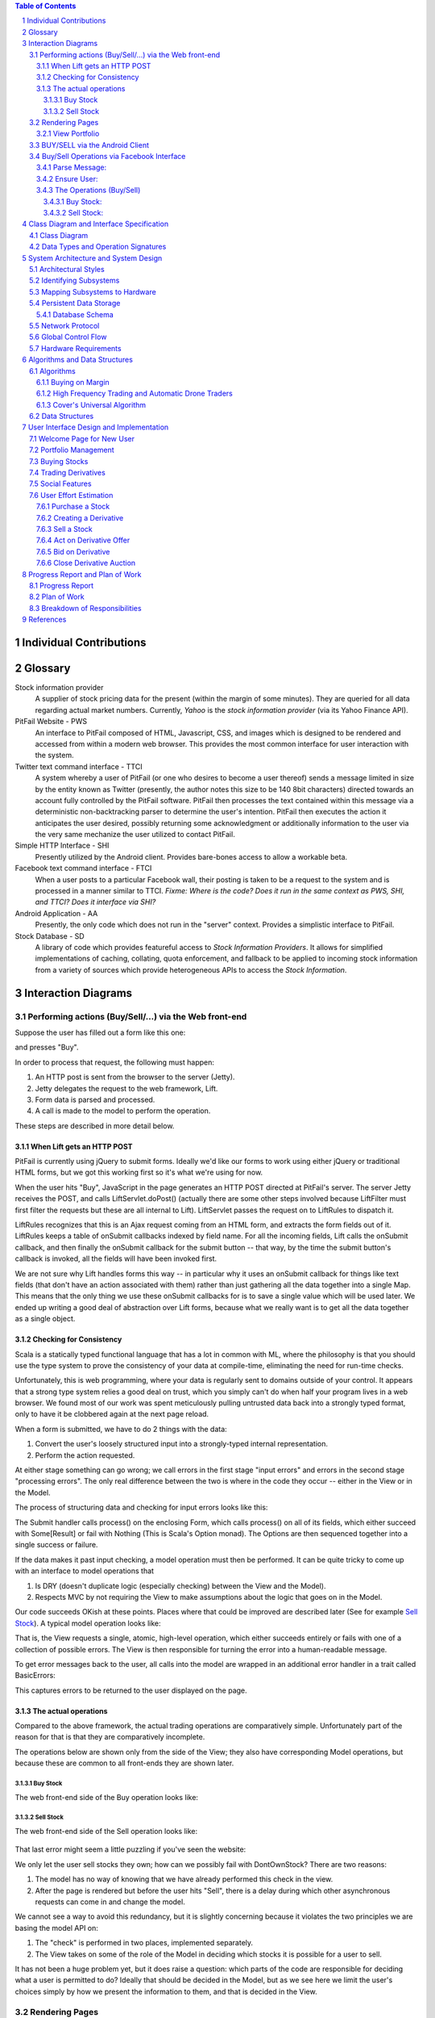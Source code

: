 .. raw:: latex

	\begin{titlepage}
	\centering
	\singlespacing

	\vspace*{2in}

	\begin{center}
		\Huge PitFail Report 2 \\
		\Large An Online Financial Engineering Game
	\end{center}

	\vspace*{2in}

	\large
	November 4, 2011 \\

	\vspace*{0.5in}

	Software Engineering I, Group 3 \\
	\href{https://github.com/pitfail/pitfail-reports/wiki}{https://github.com/pitfail/pitfail-reports/wiki} \\

	\vspace*{0.5in}

	Michael Koval, Cody Schafer, \\
	Owen Healy, Brian Goodacre \\
	Roma Mehta, Sonu Iqbal \\
	Avanti Kulkarni \\
	\end{titlepage}

.. sectnum::

.. contents:: Table of Contents

.. raw:: latex

	\pagebreak

Individual Contributions
========================

.. raw:: latex

	\begin{center}
	\small

.. csv-table::
	:header: "Responsibility", "Michal Koval", "Cody Schafer", "Owen Healy", "Brian Good-acre", "Roma Mehta", "Sonu Iqbal", "Avanti Kulkarni"
	:widths: 15, 6, 6, 6, 6, 6, 6, 6
    Interaction Diagrams (35),     ,  10%,  30%,     ,     ,  20%,  30%
    Classes and Specs (13),        ,     ,     ,     ,     ,     ,
    → Class Diagram (8),       100%,     ,     ,     ,     ,     ,
    → Signatures (5),          100%,     ,     ,     ,     ,     ,
    Arch. and Design (22),
    → Arch. Styles (5),            , 100%,     ,     ,     ,     ,
    → Package Diagram (5),         , 100%,     ,     ,     ,     ,
    → Map. Hardware (2),           , 100%,     ,     ,     ,     ,
    → Database (5),                ,     ,     , 100%,     ,     ,
    → Other (5),                   ,     ,  30%,     ,     ,  70%,
    Algos. and Structures (4),     ,     ,     , 100%,     ,     ,
    User Interface (10),           ,     ,     ,     ,     ,     ,
    → Appearance (5),          100%,     ,     ,     ,     ,     ,
    → Prose Description (5),   100%,     ,     ,     ,     ,     ,
    Plan of Work (4),              ,     ,     , 100%,     ,     ,
    References (2),                ,     ,     ,  50%,     ,  50%,

.. raw:: latex

	\end{center}

Glossary
========

Stock information provider
        A supplier of stock pricing data for the present (within the margin of
        some minutes). They are queried for all data regarding actual market
        numbers. Currently, *Yahoo* is the *stock information provider* (via
        its Yahoo Finance API).

PitFail Website - PWS
        An interface to PitFail composed of HTML, Javascript, CSS, and images
        which is designed to be rendered and accessed from within a modern
        web browser. This provides the most common interface for user
        interaction with the system.

Twitter text command interface - TTCI
        A system whereby a user of PitFail (or one who desires to become a user
        thereof) sends a message limited in size by the entity known as Twitter
        (presently, the author notes this size to be 140 8bit characters)
        directed towards an account fully controlled by the PitFail software.
        PitFail then processes the text contained within this message via a
        deterministic non-backtracking parser to determine the user's
        intention. PitFail then executes the action it anticipates the user
        desired, possibly returning some acknowledgment or additionally
        information to the user via the very same mechanize the user utilized
        to contact PitFail.

Simple HTTP Interface - SHI
        Presently utilized by the Android client. Provides bare-bones access to
        allow a workable beta.

Facebook text command interface - FTCI
        When a user posts to a particular Facebook wall, their posting is taken
        to be a request to the system and is processed in a manner similar to
        TTCI. *Fixme: Where is the code? Does it run in the same context as
        PWS, SHI, and TTCI? Does it interface via SHI?*

Android Application - AA
        Presently, the only code which does not run in the "server" context.
        Provides a simplistic interface to PitFail.

Stock Database - SD
        A library of code which provides featureful access to `Stock Information
        Providers`. It allows for simplified implementations of caching,
        collating, quota enforcement, and fallback to be applied to incoming
        stock information from a variety of sources which provide heterogeneous
        APIs to access the `Stock Information`.

Interaction Diagrams
====================

Performing actions (Buy/Sell/...) via the Web front-end
------------------------------------------------------

Suppose the user has filled out a form like this one:

.. image:: sequence-diagrams/images/buy-form.png
    :width: 30%

and presses "Buy".

In order to process that request, the following must happen:

1. An HTTP post is sent from the browser to the server (Jetty).
2. Jetty delegates the request to the web framework, Lift.
3. Form data is parsed and processed.
4. A call is made to the model to perform the operation.

These steps are described in more detail below.

When Lift gets an HTTP POST
...........................

.. image:: sequence-diagrams/diagrams/form-submission.pdf
    :width: 90%

PitFail is currently using jQuery to submit forms. Ideally we'd like our forms
to work using either jQuery or traditional HTML forms, but we got this working
first so it's what we're using for now.

When the user hits "Buy", JavaScript in the page generates an HTTP POST
directed at PitFail's server. The server Jetty receives the POST, and calls
LiftServlet.doPost() (actually there are some other steps involved because
LiftFilter must first filter the requests but these are all internal to Lift).
LiftServlet passes the request on to LiftRules to dispatch it.

LiftRules recognizes that this is an Ajax request coming from an HTML form, and
extracts the form fields out of it. LiftRules keeps a table of onSubmit
callbacks indexed by field name. For all the incoming fields, Lift calls the
onSubmit callback, and then finally the onSubmit callback for the submit button
-- that way, by the time the submit button's callback is invoked, all the
fields will have been invoked first.

We are not sure why Lift handles forms this way -- in particular why it uses an
onSubmit callback for things like text fields (that don't have an action
associated with them) rather than just gathering all the data together into a
single Map. This means that the only thing we use these onSubmit callbacks for
is to save a single value which will be used later. We ended up writing a good
deal of abstraction over Lift forms, because what we really want is to get all
the data together as a single object.

Checking for Consistency
........................

Scala is a statically typed functional language that has a lot in common with
ML, where the philosophy is that you should use the type system to prove the
consistency of your data at compile-time, eliminating the need for run-time
checks.

Unfortunately, this is web programming, where your data is regularly sent to
domains outside of your control. It appears that a strong type system relies a
good deal on trust, which you simply can't do when half your program lives in a
web browser. We found most of our work was spent meticulously pulling untrusted
data back into a strongly typed format, only to have it be clobbered again at
the next page reload.

When a form is submitted, we have to do 2 things with the data:

1. Convert the user's loosely structured input into a strongly-typed internal
   representation.

2. Perform the action requested.

At either stage something can go wrong; we call errors in the first stage
"input errors" and errors in the second stage "processing errors". The only
real difference between the two is where in the code they occur -- either in
the View or in the Model.

The process of structuring data and checking for input errors looks like this:

.. image:: sequence-diagrams/diagrams/input-errors.pdf
    :width: 90%

The Submit handler calls process() on the enclosing Form, which calls process()
on all of its fields, which either succeed with Some[Result] or fail with
Nothing (This is Scala's Option monad). The Options are then sequenced together
into a single success or failure.

If the data makes it past input checking, a model operation must then be
performed. It can be quite tricky to come up with an interface to model
operations that

1. Is DRY (doesn't duplicate logic (especially checking) between the View and
   the Model).

2. Respects MVC by not requiring the View to make assumptions about the logic
   that goes on in the Model.

Our code succeeds OKish at these points. Places where that could be improved
are described later (See for example `Sell Stock`_). A typical model operation looks like:

.. image:: sequence-diagrams/diagrams/typical-model-op.pdf
    :width: 60%

That is, the View requests a single, atomic, high-level operation, which either
succeeds entirely or fails with one of a collection of possible errors. The
View is then responsible for turning the error into a human-readable message.

To get error messages back to the user, all calls into the model are wrapped in
an additional error handler in a trait called BasicErrors:

.. image:: sequence-diagrams/diagrams/processing-errors.pdf
    :width: 70%

This captures errors to be returned to the user displayed on the page.

The actual operations
.....................

Compared to the above framework, the actual trading operations are
comparatively simple. Unfortunately part of the reason for that is that they
are comparatively incomplete.

The operations below are shown only from the side of the View; they also have
corresponding Model operations, but because these are common to all front-ends
they are shown later.

Buy Stock
`````````

The web front-end side of the Buy operation looks like:

.. image:: sequence-diagrams/diagrams/buy-stock-web.pdf
    :width: 90%

Sell Stock
``````````

The web front-end side of the Sell operation looks like:

.. figure:: sequence-diagrams/diagrams/sell-stock-web.pdf
    :width: 90%

That last error might seem a little puzzling if you've seen the website:

.. image:: sequence-diagrams/images/portfolio.pdf
    :width: 60%

We only let the user sell stocks they own; how can we possibly fail with
DontOwnStock? There are two reasons:

1. The model has no way of knowing that we have already performed this check in
   the view.

2. After the page is rendered but before the user hits "Sell", there is a delay
   during which other asynchronous requests can come in and change the model.

We cannot see a way to avoid this redundancy, but it is slightly concerning
because it violates the two principles we are basing the model API on:

1. The "check" is performed in two places, implemented separately.
   
2. The View takes on some of the role of the Model in deciding which stocks it
   is possible for a user to sell.

It has not been a huge problem yet, but it does raise a question: which parts
of the code are responsible for deciding what a user is permitted to do?
Ideally that should be decided in the Model, but as we see here we limit the
user's choices simply by how we present the information to them, and that is
decided in the View.

Rendering Pages
---------------

Pages don't perform actions and so they are accessed over HTTP GET. Lift
handles GET like this:

.. image:: sequence-diagrams/diagrams/http-get.pdf
    :width: 80%

That is, the request is delegated to a Snippet object's render() method, which
returns the HTML for the generated page. The selection of which snippet to use
is done based on a mapping stored in LiftRules.

View Portfolio
..............

Viewing a portfolio is essentially a task of pulling information out of the
model and converting it to HTML:

.. figure:: sequence-diagrams/diagrams/view-portfolio-web.pdf
    :width: 90%


BUY/SELL via the Android Client
--------------------------------

.. figure:: sequence-diagrams/android/BuyStock.png
    :width: 90%

    Buy Stocks via Android Client

The diagram above is the interaction sequence diagram for UC Buy Stocks from an Android Mobile Client.
As shown, first the search action is initiated by the Android Controller which requested by the Android user.
The Android controller sends an HTTP Post request to Yahoo Stock Source. This request specifically asks
for the Stock Value of the stock ticker by sending the corresponding tag with the request. Once the response
is received, the Mobile Client creates the Buy request. The Android controller calls the BuyServlet using an
HTTP Post request via the Jetty Server.The Jetty server has capability to support both Scala and Java sources
as it runs on a JVM. All the servlets for Android are written in Java which internally calls functions
from Scala classes.  The reason for choosing Java for Android client is for its compatibility.The BuyServlet
internally makes use of the Portfolio class the extract the user info from the Database. If the Volume to be 
bought is correct, user's portfolio is updated and results are sent back to the user.

.. figure:: sequence-diagrams/android/SellStock.png
    :width: 90%

    Sell Stocks via Android Client

The diagram above is the interaction sequence diagram for UC Sell Stocks from an Android Mobile Client.
The user initiates the action by creating a request by providing the Stock ticker name he intends to sell off.
The Android controller sends an HTTP Post request to SellServlet via the Jetty Server. The BuyServlet 
makes use of portfolio class and call the function to update the user profile.Because we expect 
asynchronous requests there is a possibility that by the time a SellStock is completely executed 
there can be another asynchronous call from some other client interface by the same user. 
Such a situation is handled by throwing back an exception message "You don't own this stock" and  
corresponding appropriate message back to the user.Currently, we sell off all the corresponding stocks. 
In the future, we do plan to give user an option of amount of volume he wants to sell off. 

Buy/Sell Operations via Facebook Interface
------------------------------------------

If a player wants to access PitFail via Facebook, he or she can post the request on PitFail's wall.

The request has to be in format:
Username: Operation(Buy/Sell):[volume]:Ticker

Currently Facebook interface only supports two operations ¿ Buy or Sell securities.

To process this request :
1.This request should be listened to and Facebook app should be notified of the wall post

2.The wall post should be read and parsed.

3.The request should  invoke appropriate module from server to get the operation done

4.The player should be notified of the status of the request (successful/failed)
Here is a description in detail:

Parse Message:
..............

The first step is to read the wall post and parse it to a request that a server can handle.

.. image:: sequence-diagrams/FB/parseMessage.png
    :width: 90%

FBListener listens to the wall post of our account and notifies PitFail Facebook app of any new wall post.  We use RestFB APIs  that access Facebook account of PitFail using the unique access token provided by Facebook.  API fetchConnection(User) reads the new wall post and passes it to ParseMessage module. ParseMessage processes the wall post, extracts the information required to process the request. It also checks for the right number of arguments and the data type (e.g. Volume has to be a number).
If the message is good enough to be processed (no errors), the parsed request is sent to server , otherwise the player is notified of the error by commenting on player's wall post. 

Ensure User:
............

Now that the message is parsed, we need to check the authenticity of the user. Facebook interface of PitFail does not (for now) support registration.  The player has to be already registered to the system to play the game via FB interface.

.. image:: sequence-diagrams/FB/ensureUser.png
    :width: 90%

ensureUser ensures the existence of a user before the user's request tries to access portfolio. 
If the user exists, the request is processed further otherwise the player is notified of the error occurred by posting a comment on his wall post.

The Operations (Buy/Sell)
.........................

Once the wall post is parsed into a trade request  and the existence of user is checked, the actual operation takes place.

Buy Stock:
``````````

.. figure:: sequence-diagrams/FB/buy.png
    :width: 90%

Sell Stock:
```````````


.. figure:: sequence-diagrams/FB/sell.png
    :width: 90%

The  working of a server is explained in detail in website section.
When the server receives a valid request from a legitimate user, it accesses
the portfolio of the user to perform the operation.  Based on the value
returned by user, Facebook App posts comment on the player's wall post saying
"Successful" or "failed <reason>"


Class Diagram and Interface Specification
=========================================

Class Diagram
-------------

.. figure:: class-diagrams/class-diagram.pdf
    :width: 100%

Data Types and Operation Signatures
-----------------------------------
Mapping between Scala and UML is more difficult than mapping between a
"traditional" object-oriented language such as C++ or Java and UML class
diagrams. In particular, methods and attributes in Scala are often
interchangeable and both may use symbols for their names. As such, any method
that accepts zero parameters and has no side-affects is written as an attribute
instead of a method. Any methods or attributes that contain symbols or
punctuation, such as "$", are prefixed with <<operator>>. Keep these conventions
in mind when reading the following section.

As a financial simulator, Pitfail requires interacting with several types of
quantities: (1) volume of stock, (2) stock prices, (3) cash, and (4) fractional
ownership of an asset. These concepts are represented by, respectively, the
*Shares*, *Price*, *Dollars*, and *Scale* classes:

.. figure:: class-diagrams/sigs-wrappers.pdf
    :width: 80%

Using these special-purpose classes provides much more type safety than storing
all four of these quantities as BigDecimals. This is especially important when
performing mathematical operations on these types: some combinations of types
are useful, while others are meaningless. The process of switching from a
unilateral use of BigDecimal caught several bugs that would have otherwise gone

The next most important classes are those that represent individual stocks and
stock quotes. In Pitfail's object model, *Stock* is a something that can be
purchased on a market, a *Quote* is a stock paired with it's current price, and
a *StockAsset* is the number of shares of a stock owned by a particular user:

.. figure:: class-diagrams/sigs-stocks.pdf
    :width: 80%

Immediately one is drawn to the peculiar decision of splitting *QuoteInfo* from
*Quote*. This is intentionally done to isolate optional information about a stock,
which may not always be available, from the information that is necessary to make
a trade. By isolating this superfluous information it is possible to change its
in-memory representation from an object to a sparse data structure if necessary.

Given a *Stock*, a *Quote* must be generated using a stock data provider such as
Yahoo! Finance. This is encapsulated in the *StockDatabase* interface and its
concrete implementations:

.. figure:: class-diagrams/sigs-stocks-db.pdf
    :width: 80%

Most importantly, the *YahooCSVStockDatabase* and *YahooYQLStockDatabase*
classes query Yahoo! Finance for updated stock quotes. These two classes are
combined using the *CachingStockDatabase*, a in-memory cache that uses a hash
table to memoize repeated queries for the same quotes. Finally, the
*FailoverStockDatabase* tries a list of stock providers in series until one
query succeeds: this is important because Yahoo! Finance's YQL interface
provides the richest interface to stock data, but is notoriously unreliable.

Once a stock has been purchased by a user it is wrapped in a *StockAsset* and
added to the user's portfolio. As the *User*, *Portfolio*, and *StockAsset*
classes contain persistent data, all of these classes interact with the
database using Squeryl:

.. figure:: class-diagrams/sigs-portfolio.pdf
    :width: 80%

Similarly, a variety of database-wrapper classes are defined for derivatives:

.. figure:: class-diagrams/sigs-derivatives.pdf
    :width: 80%

This set of classes is the primary interaction between the view, the model, and
the database. Calling one of these methods, e.g. *buyStock()* on a *Portfolio*,
causes Squeryl to accordingly update the database and to generate a new entry
in the news feed (when appropriate). These entries are stored in the *Newsfeed*
class, which is a simple chronological log:

.. figure:: class-diagrams/sigs-news.pdf
    :width: 2.5in

System Architecture and System Design
=====================================

Architectural Styles
--------------------

PitFail is composed of a large number of pieces of code which provide a wide
range of functionality. This necessitated using different architectural styles
for various portions of the program. Some sections of the code are independent
of other portions to the degree that they can be viewed as libraries. This is
particularly the case with the Stock Database code, which presents itself as a
library from which different querying architectures may be constructed.

The Stock Database library heavily follows the pipe and filter architectural
style. Each class (also called a Stock Database, SDB) either links other SDBs
together or communicates with a concrete SDB. In practice, many more of the
SDBs form the interior "filtering" functions rather than the endpoint "driving"
functions. The filtering SDBs implement collating of requests, caching of
results, various forms of rate limiting, and fallback between different
pipelines of SDBs.

Within the website, implemented via the Lift web framework, View First MVC is
utilized. Lift provides a "View First" interface for those developing via it,
meaning that control of the program's execution is in the hands of the View
code, and can be passed off to other portions as needed. In the case of
PitFail's website, model code is independent of the website itself (and thus
Lift). Control code is specific bound to Lift's framework but clearly split
from the view code. The control component within the website provides
information such as authorization info to the view for processing.

Identifying Subsystems
----------------------

The majority of the code for PitFail falls under the "server side" category.
All code for controlling the WebPage, Twitter Interface, Model, General Text
Command Interface, and what shall be referred to as the Simple HTTP Request
interface (a Java Servlet presently used for Android interaction) run within a
single context on the server.

Key "client side" portions of the code are the Android application and the
Javascript code generated by Lift which notifies server side handlers of some
event/change or makes a request which runs a server side handler. None of the
`WebPage` Javascript code should be considered a subsystem of PitFail

- Model. This includes database interactions. It is divorced from any of the
  various front-end/interface subsystems, each of which make calls into it
  rather than modifying the DB directly.
- Main Webpage. Written using Lift. Is itself split into view and control portions.
- Text Interface (TI). Provides a wrapper around the backend allowing for the
  execution of parsed text based commands which result in modifications or
  queries to the backend.

  - This additionally encompasses the Twitter Text Command Interface (TTCI).
    TTCI utilizes the Text Interface code as a library, simply calling the
    Parser and Action Handler as possible commands are received via a
    continuous Twitter stream.
- SHI. Implemented as a Java Servlet which runs within the same server as Lift.
  Accesses the backend directly via the backend code. Is called via HTTP
  requests by the Android and Facebook(?) interfaces, neither of which run in
  the same context as the other subsystems.

.. figure:: component_diagram.pdf

        Major Subsystem Diagram of PitFail

Mapping Subsystems to Hardware
------------------------------

The majority of the subsystems are placed on the same server. Additionally,
they all occupy the same Jetty server, and thus can directly access methods
provided by the other subsystems. The subsystems which are in this unified
group are the Backend, Lift webpage, TTCI, and SHI.

The Lift client side helpers (Javascript which provides a link between user
interaction with webpage via a web browser and the backing Lift web page code)
run within a connecting user's web browser, thus on their own hardware.

The Android client is running on a variety of platforms, including Cellular
Telephones, Touchscreen tablets, emulators, and whatever the modding community
ported Android to in the last hour or so. No control over this hardware is to
be had, and as such the application must run flawlessly on all possible
configurations.

.. error:: FIXME: where is FACEBOOK???

Persistent Data Storage
-----------------------

Pitfail does need to store data to outlast a single execution of the system since users will be playing Pitfail for months or years at a time. 

The persistent objects are the users' accounts, the users' transactions, and stocks' performances, and portfolios' performances over time. Each user will be associated with numerous buys, sells, and derivatives and these will all need to be stored in a medium for quick and reliable access. For each transaction, this data will increase. Each stock and portfolio will represent the true test of the data storage. These objects require performance data that the users require a visual graph for and statistics on. Depending on the sampling frequency of stock prices, this data can grow every five to thirty minutes. 

As an example to explain the data storage requirements, for a system with 50 users each holding 15 unique assets, a five minute sampling frequency over one year storing records as doubles would yield:
(50 users) * (15 assets/user) * 260 working days * 6.5 hours/day * (60 minutes/hour) * (1/5 samples/(asset* minute)) * (8 bytes/sample) = 121.7 megabytes. 

Since any of these figures can be increased to make the performance data more precise, storing this information can easily become overwhelming. 

Pitfail is stored in a light-weight and portable H2 relational database that takes advantage of the relations between users, portfolios, stocks, assets, leagues, companies, etc. It is scalable to handle the large amount of information needed to create performance charts and statistics. 

Database Schema
...............
Below is the database schema for a MySQL implementation of the database, which is a possibility in the future depending on the ability of H2 and Squeryl to model leagues, companies, auctions, orders, and other new uses.

Schema Follows::

        CREATE TABLE user (
                userid INTEGER  AUTO_INCREMENT,
                PRIMARY KEY (userid),
                
                #leagueid INTEGER , #redundant. can get through Company entitiy
                #FOREIGN KEY (leagueid) REFERENCES league, #update on delete, on update
                companyid INTEGER ,
                FOREIGN KEY (companyid) REFERENCES company, ##update on delete, on update
                
                twitter VARCHAR(25), #currently not required
                username VARCHAR(25), #could make not null
                password VARCHAR(25), #could make not null
                
                registration_date DATETIME,
                first_name VARCHAR(30), 
                last_name VARCHAR(30), 
                email VARCHAR(50)
                );

        CREATE TABLE company(
                companyid INTEGER  AUTO_INCREMENT,
                PRIMARY KEY (companyid),
                
                #portfolioid INTEGER , # not needed since portfolioid == companyid
                #FOREIGN KEY (portfolioid) REFERENCES portfolio,
                leagueid INTEGER,
                FOREIGN KEY (leagueid) REFERENCES league,
                #Relation - User - Stored in the User table
                
                name VARCHAR(25),
                slogan VARCHAR(100),
                registration_date DATETIME
                );
                
        CREATE TABLE league(
                leagueid INTEGER AUTO_INCREMENT,
                PRIMARY KEY(leagueid),
                
                admin INTEGER ,
                #FOREIGN KEY(admin) REFERENCES user,
                #Relation - Company - Stored in the Company table
                #Relation - User - Stored in the User table
                
                name VARCHAR(25),
                description VARCHAR(500),
                slogan VARCHAR(100),
                
                start_date DATETIME,
                end_date DATETIME,
                start_cash DOUBLE(20,4),
                margin_limit DOUBLE(20,4)
                #more league options can be included here
                );
                
        CREATE TABLE portfolio(
                portfolioid INTEGER , #the portfolio id == company id
                PRIMARY KEY (portfolioid),
                FOREIGN KEY (portfolioid) REFERENCES company,
                
                cash DOUBLE(20,4)
                
                #Relation - Asset - Stored in Asset Table#
                );

        CREATE TABLE asset(
                ticker VARCHAR(25) ,
                FOREIGN KEY (ticker) REFERENCES stocks_derivatives,
                
                portfolioid INTEGER ,
                FOREIGN KEY(portfolioid) REFERENCES portfolio,
                
                #need to say if it is a stock or derivative and then what type of derivative
                typed VARCHAR(10), 
                
                shares DOUBLE(10,4), #NOT NULL,
                purchase_value DOUBLE(20,4), #NOT NULL,
                purchase_date DATETIME,
                sold_value DOUBLE(20,4),
                sold_date DATETIME,
                
                PRIMARY KEY (ticker, portfolioid, purchase_date) #this allows multiple purchases of the same asset
                );
                        
        CREATE TABLE auction(
                        auctionid INTEGER AUTO_INCREMENT,
                        PRIMARY KEY(auctionid),
                        portfolioid INTEGER,
                        FOREIGN KEY (portfolioid) REFERENCES portfolio,
                        ticker VARCHAR(25),
                        FOREIGN KEY (ticker) REFERENCES stocks_derivatives,
                        winning_offer INTEGER,
                        FOREIGN KEY (winning_offer) REFERENCES auction_offers,
                        price_start DOUBLE(20,4),
                        price_close DOUBLE(20,4),
                        time_open DATETIME,
                        time_closeDATETIME
                        );
                        
        CREATE TABLE auction_offers(
                        auctionid INTEGER,
                        FOREIGN KEY (auctionid) REFERENCES auction,
                        portfolioid INTEGER,
                        FOREIGN KEY (portfolioid) REFERENCES portfolio,
                        offer DOUBLE(20,4),
                        time_offer DATETIME,
                        
                        PRIMARY KEY(auctionid,portfolioid, time_offer)
                        );

        CREATE TABLE stocks_derivatives( 
                ticker VARCHAR(25) ,
                PRIMARY KEY (ticker),
                
                num_holders INTEGER #optional increment/decrement this. If this == 0, then do not update since no one holds this assest
                );

        CREATE TABLE historical_price(
                ticker VARCHAR(25),
                FOREIGN KEY (ticker) REFERENCES stocks_derivatives,
                        
                date_time DATETIME,
                price DOUBLE (10,4),
                
                PRIMARY KEY(ticker,date_time)
                );


Network Protocol
----------------

PitFail has multiple clients like Website, Twitter, Android and Facebook. All these clients
communicate with the PitFail server via HTTP (Hyper Text Transfer Protocol) over TCP/IP sockets. 
Another network protocol which Pitfail uses is JDBC (Java Database Connectivity) to communicate 
with the H2 database which is a Open Source Java based database.
Following is a brief description of both the protocols.


HTTP (Hyper Text Transfer Protocol):
HTTP is well known internet protocol and is used by most of systems communicating over the internet. 
HTTP defines how messages should be defined, packaged and transmitted over the internet. 
HTTP is a stateless protocol and does not maintain any state of messages sent over it. 
HTTP makes use of "Request" and "Response" headers to transfer data. 

Message format:
The request message consists of the following:
a.Request line, such as GET /pitfail/index.html HTTP/1.1, which requests a resource called /pitfail/index.html from server.
b.Headers such as Accept-Language: en
c.An empty line.
d.An optional message body.

HTTP defines nine methods indicating the desired action to be performed on the identified 
resource out of which PitFail uses its POST method for almost all its communication with the server. 


JDBC (Java Database Connectivity):
JDBC provides methods for querying and updating data in a database. JDBC is oriented towards 
relational databases. JDBC allows multiple implementations to exist and be used by the same application. 
The API provides a mechanism for dynamically loading the correct Java packages and registering them 
with the JDBC Driver Manager.The Driver Manager is used as a connection factory for creating JDBC connections.
JDBC connections support creating and executing statements. These may be update statements such as SQL's CREATE, 
INSERT, UPDATE and DELETE, or they may be query statements such as SELECT. 



Global Control Flow
-------------------

Requests can come into PitFail at any time from Twitter, Facebook, Android, and
the Website. This version of PitFail gives essentially no thought to how we
would like performance to degrade under heavy load, except for two limited
areas:

1. Stock prices retrieved from Yahoo are cached for 5 minutes, which, if no
   *new* stocks are introduced, will limit the total rate of requests to Yahoo
   to {number of unique ticker symbols} / {5 minutes}. But if new ticker
   symbols are introduced, there is no limit to how many requests PitFail will
   attempt (and likely fail) to make to Yahoo.
   
2. The framework PitFail is built on already has some flow-control features:
   HTTP requests are handled by a thread pool, as are some of the internal
   messages in the system (via Lift Actors).

To see whether one client making requests in rapid succession to PitFail would
starve out another client we timed how long it took the server to respond to
isolated requests with and without background spam. The results (in seconds):

====== === === ===
Load   Q1  Med Q3
====== === === ===
Quiet  .15 .17 .23
Spammy .11 .13 .23
====== === === ===

Apparently the not-spamming client does not starve, not even the least bit, so
Lift must be performing some flow control, but we do not know what. We are very
impressed with Lift; this performance has certainly nothing to do with our
design.

Hardware Requirements
---------------------

Algorithms and Data Structures
==============================

Algorithms
----------

Buying on Margin
................
All Pitfail users will start with a predetermined amount of capital cash that is their money to use. In order to trade for more stocks, Pitfail users can buy/sell on margin, which is performing stock actions with money on loan. This money will require the user to pay interest on the loaned money each day until it is returned and paid in full, including total interest. 

Pitfail uses the Simple Interest Formula to compute the money users owe due to interest. The loan will cost the user a predetermined cost per day:
	Interest/Day = Principal * Rate
	where Rate is determined by the going market rate

The amount of margin for a user is also an algorithm. Since a user owns the capital money he starts with and can borrow additional money from lenders, a user should be able to pay back his lenders at any moment. Therefore, the margin offered per user will be no more than the total capital cash the user would have if he liquidated all of his assets at current market value. For example, if a user owns 500 shares of stock ABC @ $25 and has $10,000 unused capital cash, the user is able to buy 1,000 shares of stock BCD @ $22.5, resulting in $0 capital cash and $0 for margin buying. Therefore, if stock ABC's price increases to $30 a share, this user would now have $2,500 available on margin. 

High Frequency Trading and Automatic Drone Traders
..................................................

High Frequency Trading is a power player in today's current stock market. As a side project, Pitfail will try to implement such a system that is automated and performs many transactions (in our case) per minute. To allow for a productive experiment, brokerage fees will be turned off for high frequency trading accounts. The goal of such a system will be to break even. These will be called Automatic Drones Traders and can be programmed to be high frequency traders. They will be created to simulate additional buying and selling. They will be based on the following:
* buying a rising stock
* selling a stinking stock
* buying a random stock and holding it until the stock moves by +/- 1% and then selling it
* buying the stocks of the top performers on Pitfail
* buying recently bought stocks on Pitfail
* etc...

Cover's Universal Algorithm
...........................
This algorithm will be implemented by an Automatic Drone. It begins by buying nearly all the stocks available in the stock exchange and creating ratios amongst the stocks (in Pitfail's case, constant). By the end of the day, some stocks will increase and some stocks will decrease in price, changing the ratio between the stocks. This drone will sell/buy stocks to re-balance the ratios in the portfolio for the start of the next day. 

Data Structures
---------------

User Interface Design and Implementation
========================================
Pitfail's overall user interface closely resembles the interface depicted in
its mockups: most of the changes were merely cosmetic. Most of the functional
changes are because the current implementation of Pitfail is missing features
that were included in the mockup: e.g. companies, leagues, and social
interaction. These changes are grouped into general categories, described in
detail, and justified in the following sections.

.. figure:: ui/overview.png
    :width: 6in

Welcome Page for New User
-------------------------
Pitfail was originally described as having a "guided registration" process
where the user registers as part of purchasing his or her first stock. While
the user can still explore the stock purchasing interface before logging in,
the current implementation of Pitfail does not support this "zero effort"
registration because of a technical limitation. As such, guided messages no
longer are displayed next to each step in the purchasing pipeline:

.. raw:: latex

    \begin{figure}[H]
        \centering
        \includegraphics[height=1.5in]{ui/ui-welcome2}
        \includegraphics[height=1.5in]{ui/actual-welcome}
    \end{figure}

Note that the list of steps is not visible and the current step is not
indicated with an arrow. Some form of guided registration will be implemented
in the next version of Pitfail. Thankfully, this doesn't change user effort:
the user simply must login *before* selecting a stock instead of *after*
selecting a stock.

Portfolio Management
--------------------
Perhaps the largest change from the original mockups to the current
implementation is the user's portfolio. This was planned to be displayed as a
single large table containing the all of the user's assets: a combination of
cash, stocks, and derivatives. This design made it difficult to visually
differentiate between types of assets and to locate an asset of interest.

Instead, the portfolio displayed as a "T"-chart, splitting assets and
liabilities into two separate columns. The assets column is further subdivided
by the type of asset: cash, stocks, and derivatives. These subdivisions allow
the user to quickly locate an asset of interest, for example, when selling a
stock. Each column is summarized with a "total" row that estimates the current
value of his or her portfolio by approximating the value of derivatives as if
they were immediately executed. While none of these changes dramatically alter
user effort relative to the mockup, reformatting the portfolio as a "T"-chart
and adding this additional information makes it much easier for a user to view
his or her current assets at a glance:

.. raw:: latex

    \begin{figure}[H]
        \centering
        \includegraphics[width=3in]{ui/ui-portfolio}
        \includegraphics[width=3in]{ui/actual-portfolio}
    \end{figure}

Besides the changes to the table of assets, there are clearly several features
missing from the implementation: (1) historic portfolio performance, (2)
multiple portfolios, and (3) league navigation. These missing interface
elements will be restored after companies, leagues, and logging of historic
prices are implemented in the next iteration of Pitfail.

Buying Stocks
-------------
Purchasing stocks is one of the fundamental activities on Pitfail. The
interface for buying stocks is very similar to the interface shown in the
original mockups: when the user enters a valid ticker symbol in the large
search bar, a small stock quote expands below the search bar. This quote
includes a few statistics about the stock's daily performance and a graph of
the stock's performance over time.

.. raw:: latex

    \begin{figure}[H]
        \centering
        \includegraphics[width=3in]{ui/ui-buy}
        \includegraphics[width=3in]{ui/actual-buy}
    \end{figure}

Unlike the original mockup, the options for interacting with the stock are not
embedded in the stock quote. Instead, they are displayed in a dedicated section
of the webpage. This extra space is used to display a short description of
stock trading and helps guide new users through the process: something that
will be even more important once options are supported. While the original
mockups allowed the user to enter an amount in either shares or dollars, this
was found to be confusing and was removed in the current version of the user
interface.

Neither of these changes do not considerably effect user effort.

Trading Derivatives
-------------------
If the user clicks the "add to derivative" button instead of the "buy stock"
button, he or she is presented with the derivative offering page. In the
original mockups this was shown as a prose-like description of a derivative
with a number of blanks. Originally intended to guide the user through the
derivative creation process, this was found to be unfeasible with the number of
derivative configuration options supported in Pitfail. As such, this was
redesigned to resemble a traditional form: a prose description followed by a
table of input fields.

.. raw:: latex

    \begin{figure}[H]
        \centering
        \includegraphics[width=3in]{ui/ui-derivative}
        \includegraphics[width=3in]{ui/actual-derivative}
    \end{figure}

Once the derivative has been created it can either be offered to a specific
user or to a public auction. If a buyer is specified, that user is prompted to
accept or decline the offer using a special form in his or her portfolio. If
the derivative is offered to a public auction, a link to the auction page is
added to the sidebar and other users have an opportunity to bid. These features
were not included in the mockups, so see the User Effort Estimation section
below for a detailed usability analysis.

Social Features
---------------
Pitfail's original mockups included a real-time newsfeed at the bottom of every
page. This news feed was a log of trading history and served as a hub for social
interaction between users. A limited implementation of this newsfeed is
included in the current version of Pitfail. Unlike the mockup, the newsfeed is
included in every page's sidebar instead of the footer. This is similar to the
real-time feed that was recently added to Facebook and will be familiar to the
majority of Pitfail's users.

.. raw:: latex

    \begin{figure}[H]
        \centering
        \includegraphics[height=2in]{ui/ui-newsfeed}
        \includegraphics[height=2in]{ui/actual-newsfeed}
    \end{figure}

Besides the different location, much of the functionality displayed in the
mockups has not yet been implemented. Notably, this includes: (1) user-specific
newsfeeds, (2) voting, (3) commenting, (4) messages for derivative trades, and
(5) messages for a users going broke. These features will be implemented in the
next version of Pitfail and do not effect user effort.

User Effort Estimation
----------------------
Several of the most common usage scenarios for the PitFail website are
evaluated below. In particular, note that common scenarios (e.g. buying a
stock) are much easier to perform than rare scenarios (e.g. creating a new
league):

====================================  ======  ==========
Usage Scenario                        Clicks  Keystrokes
====================================  ======  ==========
purchase a stock                      3       7
create a derivative                   4       27
act on a pending derivative offer*    1       1
bid on a derivative auction*          4       5
close a derivative auction*           1       1
sell a stock                          3       2
create a new league                   n/a     n/a
modify an existing league             n/a     n/a
invite a user to a league             n/a     n/a
====================================  ======  ==========

Features that are not currently implemented are shown as empty rows and actions
that have been added since the original mockups are marked with asterisks. Both
these new usage scenarios and existing usage scenarios that were modified are
analyzed in detail below. This includes buying and selling stocks because of
the lack of league support in the current version of Pitfail.

Purchase a Stock
................
Assume the user wishes to purchase 10 shares of Google stock. The user must:

- **Navigation:** total of one click, as follows

 1. Click on "login".

- **Data Entry:** total of two clicks and seven keystrokes, as follows

 1. Click on the "enter a ticker symbol" text field.
 2. Press the keys "G", "O", "O", and "G".
 3. Press "enter" to load the quote.
 4. Press the keys "1" and "0" to specify 10 shares.
 5. Click the "buy" button to confirm the purchase.

Note that the user could press "enter" instead of clicking the "buy" button.

Creating a Derivative
.....................
Assume the user wishes to offer a call option to Bucky that includes 10 shares
of Google stock and expires on December 25, 2011. This option costs $1000 to
begin active and one can buy the shares for $10,000 if and only if the market
rate for Google stock is greater than $1000 per share. The user must:

- **Navigation:** total of one click, as follows

 1. Click on "login".

- **Data Entry:** total of 3 clicks and 27 keystrokes, as follows

 1. Click on the "enter a ticker symbol" text field.
 2. Press the keys "G", "O", "O", and "G".
 3. Press the "enter" key to load the quote.
 4. Press the keys "1" and "0" to specify 10 shares.
 5. Click the "add" button to begin creating a derivative.
 6. Press the "B", "u", "c", "k", and "y" keys to enter the recipient's name.
 7. Press "tab" to move to the "premium" field.
 8. Press the keys "1", "0", "0", and "0" to enter $1000.
 9. Press "tab" to move to the "expiration date" field.
 10. Press the "1", "2", "/", "2", and "5" keys to select December 25th of the current year.
 11. Press "tab" to move to the "strike price" field.
 12. Press the "1", "0", "0", "0", and "0" keys to enter $10000.
 13. Click on the "Propose Contract" button to complete the transaction.

Sell a Stock
............
Assume the user wishes to sell 10 shares of Google stock from his or her Global
League. The user must:

- **Navigation:** total of one clicks, as follows

 1. Click on "login".

- **Data Entry:** total of two clicks and two keystrokes, as follows

 1. Click on the text input in the row corresponding to Google.
 2. Press the keys "1" and "0" to specify 10 shares.
 3. Click the "sell" button to confirm the purchase.

Note that the user could press "enter" instead of clicking the "sell" button.


Act on Derivative Offer
.......................
Assume the user wishes to accept a derivative that was directly offered to him
or her:

- **Navigation:** total of one click, as follows

 1. Click on "login".

- **Data Entry:** total of one click, as follows

 1. Click on the "accept" button next to the correct derivative.

Bid on Derivative
.................
Assume the user wishes to bid $50,000 on a derivative that is being sold in a
public auction:

- **Navigation:** total of two clicks, as follows

 1. Click on "login".
 2. Click on the correct derivative link in the sidebar.

- **Data Entry:** total of two clicks and five keystrokes, as follows

 1. Click on the "your bid" field.
 2. Press the keys "5", "0", "0", 0", and "0".
 3. Click the "Cast Bid" button.

Close Derivative Auction
........................
Assume the user wishes to close an auction that he or she posted:

- **Navigation:** total of one click, as follows

 1. Click on "login".

- **Data Entry:** total of one click, as follows

 1. Click on the "close" button next to the correct auction.

Progress Report and Plan of Work
================================

Progress Report
---------------

All use cases still need more implementation to allow for increased functionality. In 
particular, Leagues and Teams need to be implemented while the actual interactions with the 
stock exchange need to expand to address exceptions usability requirements. 

======  ======================  ============  ================================================
UC#     Use Case Short Name      % Completed   Comments
======  ======================  ============  ================================================
UC-1    Buy                     50%           Functionality needs to be increased and made
                                              uniform across varying interfaces. Smaller 
                                              details like after hours buying, orders, and 
                                              brokerage fees need to be added.
UC-2    Sell                    50%           Functionality needs to be increased and made
                                              uniform across varying interfaces. Smaller 
                                              details like after hours selling, orders, and 
                                              brokerage fees need to be added.
UC-3    Join League             0%            Leagues have not been implemented yet.
UC-4    View Portfolio          75%           Current portfolios can be viewed, but this use 
                                              case will be expanded when a portfolio will need 
                                              to hold more items.
UC-5    Get Security            50%           Needs more functionality, like Buy and Sell.
UC-6    View League Stats       0%            Leagues have not been implemented yet.
UC-7    Buy via Twitter         60%           Users can buy only stocks according to a strict 
                                              input guidelines. There are some bugs that need 
                                              to be fixed.
UC-8    Sell via Twitter        60%           Users can sell only stocks according to a strict 
                                              input guidelines. There are some bugs that need 
                                              to be fixed.
UC-9    Portfolio Info          75%           Users can see other user's portfolios, but 
                                              additional information should be displayed, e.g. 
                                              graphs, creation date, percent increased...
UC-10   Change Default          0%            Leagues have not been implemented yet.
UC-11   Make League             0%            Leagues have not been implemented yet.
UC-12   League Settings         0%            Leagues have not been implemented yet.
UC-13   Add Coordinator         0%            Leagues have not been implemented yet.
UC-14   Remove Coordinator      0%            Leagues have not been implemented yet.
UC-15   Delete League           0%            Leagues have not been implemented yet.
UC-16   Manage League           0%            Leagues have not been implemented yet.
UC-17   Invite to League        0%            Leagues have not been implemented yet.
UC-18   Authentication          75%           Currently done through Twitter, will need to be 
                                              increased for additional logins.
UC-19   Create User             75%           Users can be created only if they have a Twitter 
                                              account.
UC-20   Vote                    0%            Voting has not been implemented yet.
UC-21   Vote by Tweet           0%            Voting has not been implemented yet.
UC-22   Derivative Designer     25%           Partially implemented, but not lacks important 
                                              functionalities and an intuitive design.
UC-23   Accept derivative       75%           Basic functionality is present. Need to expand to
                                              allow counter-offers and to be updated for newer
                                              versions of the implemented derivatives.
======  ======================  ============  ================================================

Plan of Work
------------
.. figure:: plan_of_work/pow_report2-rotated90.pdf
        :scale: 80%

Breakdown of Responsibilities
-----------------------------

=====================  ======================  
Modules                Owner                   
=====================  ======================  
Website                Michael, Owen           
Android                Roma, Sonu              
Facebook               Avanti, Sonu                  
Twitter                Cody                    
Database               Brian                   
Back-end Functions     Michael, Owen, Brian    
=====================  ======================  

The integration of the system and testing will not require a primary coordinator. 
Since each module relies on only the database and back-end functions and is independent 
of the other modules, the chances of one module affecting the others are low. Each 
auxiliary module developer is responsible for communicating with the database and 
back-end functions developers to ensure their code is using the database and back-end 
functions correctly. During team meetings, the features being employed on each 
auxiliary module will be discussed to ensure that common features are being deployed 
across all systems. Testing will be the responsibility of each module developer. 



References
==========
Marsic, Ivan. *Software Engineering*. Piscataway: Rutgers University, 2011. PDF.
Miles,  Russ  and  Kim  Hamilton.  *Learning  UML  2.0*.  Ed.  Eric  McLaughlin  and  Mary  O'Brien. Sebastopol: O'Reilly, 2006.


http://en.wikipedia.org/wiki/Hypertext_Transfer_Protocol

http://en.wikipedia.org/wiki/Java_Database_Connectivity

